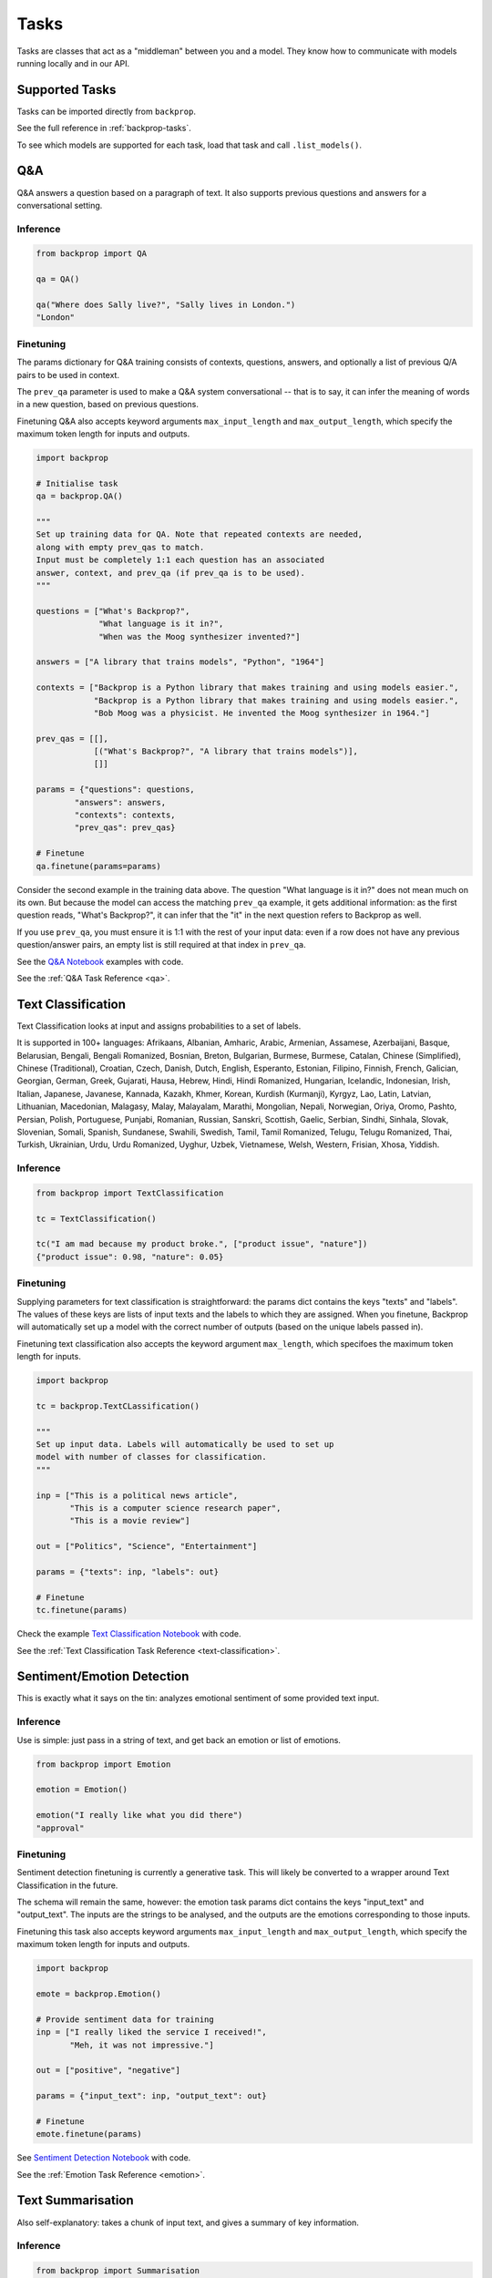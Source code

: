 .. _tasks:

Tasks
=====

Tasks are classes that act as a "middleman" between you and a model.
They know how to communicate with models running locally and in our API.

Supported Tasks
^^^^^^^^^^^^^^^

Tasks can be imported directly from ``backprop``.

See the full reference in :ref:`backprop-tasks`.

To see which models are supported for each task, load that task
and call ``.list_models()``.


Q&A
^^^
Q&A answers a question based on a paragraph of text. It also supports previous questions and answers for a conversational setting.

Inference
*********

.. code-block:: python

    from backprop import QA

    qa = QA()

    qa("Where does Sally live?", "Sally lives in London.")
    "London"

Finetuning
**********
The params dictionary for Q&A training consists of contexts, questions, answers, and optionally a list of previous Q/A pairs to be used in context.

The ``prev_qa`` parameter is used to make a Q&A system conversational -- that is to say, it can infer the meaning of words in a new question, based on previous questions.

Finetuning Q&A also accepts keyword arguments ``max_input_length`` and ``max_output_length``, which specify the maximum token length for inputs and outputs.

.. code-block:: python

    import backprop
                
    # Initialise task
    qa = backprop.QA()

    """
    Set up training data for QA. Note that repeated contexts are needed, 
    along with empty prev_qas to match.
    Input must be completely 1:1 each question has an associated 
    answer, context, and prev_qa (if prev_qa is to be used).
    """

    questions = ["What's Backprop?", 
                 "What language is it in?", 
                 "When was the Moog synthesizer invented?"]
    
    answers = ["A library that trains models", "Python", "1964"]
    
    contexts = ["Backprop is a Python library that makes training and using models easier.", 
                "Backprop is a Python library that makes training and using models easier.",
                "Bob Moog was a physicist. He invented the Moog synthesizer in 1964."]

    prev_qas = [[], 
                [("What's Backprop?", "A library that trains models")],
                []]

    params = {"questions": questions,
            "answers": answers,
            "contexts": contexts,
            "prev_qas": prev_qas}

    # Finetune
    qa.finetune(params=params)

Consider the second example in the training data above. The question "What language is it in?" does not mean much on its own. But because the model can access the 
matching ``prev_qa`` example, it gets additional information: as the first question reads, "What's Backprop?", it can infer that the "it" in the next question refers to Backprop as well.

If you use ``prev_qa``, you must ensure it is 1:1 with the rest of your input data: even if a row does not have any previous question/answer pairs, an empty list is still required at that
index in ``prev_qa``. 

See the `Q&A Notebook <https://github.com/backprop-ai/backprop/blob/main/examples/Q%26A.ipynb>`_ examples with code.

See the :ref:`Q&A Task Reference <qa>`.

Text Classification
^^^^^^^^^^^^^^^^^^^
Text Classification looks at input and assigns probabilities to a set of labels.

It is supported in 100+ languages: Afrikaans, Albanian, Amharic, Arabic, Armenian, Assamese, Azerbaijani, Basque, Belarusian, Bengali, Bengali Romanized, Bosnian, Breton, Bulgarian, Burmese, Burmese, Catalan, Chinese (Simplified), Chinese (Traditional), Croatian, Czech, Danish, Dutch, English, Esperanto, Estonian, Filipino, Finnish, French, Galician, Georgian, German, Greek, Gujarati, Hausa, Hebrew, Hindi, Hindi Romanized, Hungarian, Icelandic, Indonesian, Irish, Italian, Japanese, Javanese, Kannada, Kazakh, Khmer, Korean, Kurdish (Kurmanji), Kyrgyz, Lao, Latin, Latvian, Lithuanian, Macedonian, Malagasy, Malay, Malayalam, Marathi, Mongolian, Nepali, Norwegian, Oriya, Oromo, Pashto, Persian, Polish, Portuguese, Punjabi, Romanian, Russian, Sanskri, Scottish, Gaelic, Serbian, Sindhi, Sinhala, Slovak, Slovenian, Somali, Spanish, Sundanese, Swahili, Swedish, Tamil, Tamil Romanized, Telugu, Telugu Romanized, Thai, Turkish, Ukrainian, Urdu, Urdu Romanized, Uyghur, Uzbek, Vietnamese, Welsh, Western, Frisian, Xhosa, Yiddish.

Inference
*********

.. code-block:: python

    from backprop import TextClassification

    tc = TextClassification()

    tc("I am mad because my product broke.", ["product issue", "nature"])
    {"product issue": 0.98, "nature": 0.05}

Finetuning
**********
Supplying parameters for text classification is straightforward: the params dict contains the keys "texts" and "labels".
The values of these keys are lists of input texts and the labels to which they are assigned. 
When you finetune, Backprop will automatically set up a model with the correct number of outputs (based on the unique labels passed in).

Finetuning text classification also accepts the keyword argument ``max_length``, which specifoes the maximum token length for inputs.

.. code-block:: python

    import backprop

    tc = backprop.TextCLassification()

    """
    Set up input data. Labels will automatically be used to set up 
    model with number of classes for classification.
    """
     
    inp = ["This is a political news article", 
           "This is a computer science research paper", 
           "This is a movie review"]

    out = ["Politics", "Science", "Entertainment"]

    params = {"texts": inp, "labels": out}

    # Finetune
    tc.finetune(params)

Check the example `Text Classification Notebook <https://github.com/backprop-ai/backprop/blob/main/examples/TextClassification.ipynb>`_ with code.

See the :ref:`Text Classification Task Reference <text-classification>`.

Sentiment/Emotion Detection
^^^^^^^^^^^^^^^^^^^^^^^^^^^
This is exactly what it says on the tin: analyzes emotional sentiment of some provided text input. 

Inference
*********

Use is simple: just pass in a string of text, and get back an emotion or list of emotions.

.. code-block:: python

    from backprop import Emotion

    emotion = Emotion()

    emotion("I really like what you did there")
    "approval"

Finetuning
**********
Sentiment detection finetuning is currently a generative task. This will likely be converted to a wrapper around Text Classification in the future.

The schema will remain the same, however: the emotion task params dict contains the keys "input_text" and "output_text".
The inputs are the strings to be analysed, and the outputs are the emotions corresponding to those inputs.

Finetuning this task also accepts keyword arguments ``max_input_length`` and ``max_output_length``, which specify the maximum token length for inputs and outputs.

.. code-block:: python

    import backprop
            
    emote = backprop.Emotion()

    # Provide sentiment data for training
    inp = ["I really liked the service I received!", 
           "Meh, it was not impressive."]

    out = ["positive", "negative"]

    params = {"input_text": inp, "output_text": out}

    # Finetune
    emote.finetune(params)

See `Sentiment Detection Notebook <https://github.com/backprop-ai/backprop/blob/main/examples/Sentiment.ipynb>`_ with code.

See the :ref:`Emotion Task Reference <emotion>`.

Text Summarisation
^^^^^^^^^^^^^^^^^^
Also self-explanatory: takes a chunk of input text, and gives a summary of key information.

Inference
*********

.. code-block:: python

    from backprop import Summarisation

    summarisation = Summarisation()

    summarisation("This is a long document that contains plenty of words")
    "short summary of document"

Finetuning
**********
The summarisation input schema is a params dict with "input_text" and "output_text" keys. Inputs would be longer pieces of text, and the corresponding outputs are
summarised versions of the same text.

Finetuning sumamrisation also accepts keyword arguments ``max_input_length`` and ``max_output_length``, which specify the maximum token length for inputs and outputs.

.. code-block:: python

    import backprop

    summary = backprop.Summarisation()

    # Provide training data for task
    inp = ["This is a long news article about recent political happenings.", 
           "This is an article about some recent scientific research."]

    out = ["Short political summary.", "Short scientific summary."]

    params = {"input_text": inp, "output_text": out}

    # Finetune
    summary.finetune(params)

See the example for `Text Summarisation Notebook <https://github.com/backprop-ai/backprop/blob/main/examples/Summarisation.ipynb>`_ with code.

See the :ref:`Text Summarisation Task Reference <summarisation>`.

Image Classification
^^^^^^^^^^^^^^^^^^^^

Image classification functions exactly like text classification but for images.
It takes an image and a set of labels to calculate the probabilities for each label.

Inference
*********

.. code-block:: python

    from backprop import ImageClassification

    ic = ImageClassification()

    ic("/home/Documents/dog.png", ["cat", "dog"])
    {"cat": 0.01, "dog": 0.99}

Finetuning
**********
The params dict for image classification consists of "images" (input images) and "labels" (image labels).
This task also includes variants for single-label and multi-label classification.

.. code-block:: python

    import backprop

    ic = backprop.ImageClassification()

    """
    Prep training images/labels. Labels are automatically used to set up 
    model with number of classes for classification.
    """

    images = ["images/beagle/photo.jpg", "images/dachsund/photo.jpg", "images/malamute/photo.jpg"]
    labels = ["beagle", "dachsund", "malamute"]
    params = {"images": images, "labels": labels}

    # Finetune
    ic.finetune(params, variant="single_label")

Check the example `Image Classification Notebook <https://github.com/backprop-ai/backprop/blob/main/examples/ImageClassification.ipynb>`_ with code.

See the :ref:`Image Classification Task Reference <image-classification>`.

Image Vectorisation
^^^^^^^^^^^^^^^^^^^

Image Vectorisation takes an image and turns it into a vector.

This makes it possible to compare different images numerically.

Inference
*********

.. code-block:: python

    from backprop import ImageVectorisation

    iv = ImageVectorisation()

    iv("/home/Documents/dog.png")
    [0.92949192, 0.23123010, ...]

Finetuning
**********
When finetuning image vectorisation, the task input determines on the loss variant you plan to use.
This comes in two flavors: triplet, or cosine similarity.

The default is triplet. This schema requires keys "images" (input images), and "groups" (group in which each image falls). This variant uses a distinct sampling strategy,
based on group numbers. A given "anchor" image is compared to a positive match (same group number) and a negative match (different group number). The goal is to minimise the
distance between the anchor vector and the positive match vector, while also maximising the distance between the anchor vector and negative match vector.

For cosine similarity, the schema is different. It requires keys "imgs1", "imgs2", and "similarity_scores". When training on row *x*, this variant
vectorises ``imgs1[x]`` and ``imgs2[x]``, with the target cosine similarity being the value at ``similarity_scores[x]``.

.. code-block:: python

    import backprop

    iv = backprop.ImageVectorisation()

    # Set up training data & finetune (triplet variant)

    images = ["images/beagle/photo.jpg",  "images/shiba_inu/photo.jpg", 
              "images/beagle/photo1.jpg", "images/malamute/photo.jpg"]

    groups = [0, 1, 0, 2]
    
    params = {"images": images, "groups": groups}

    iv.finetune(params, variant="triplet")

    # Set up training data & finetune (cosine_similarity variant)

    imgs1 = ["images/beagle/photo.jpg", "images/shiba_inu/photo.jpg"]
    imgs2 = ["images/beagle/photo1.jpg", "images/malamute/photo.jpg"]
    
    similarity_scores = [1.0, 0.0]

    params = {"imgs1": imgs1, "imgs2": imgs2, "similarity_scores": similarity_scores}

    iv.finetune(params, variant="cosine_similarity")


Check the example `Image Vectorisation Notebook <https://github.com/backprop-ai/backprop/blob/main/examples/ImageVectorisation.ipynb>`_ with code.

See the :ref:`Image Vectorisation Task Reference <image-vectorisation>`.

Text Generation
^^^^^^^^^^^^^^^

Text Generation takes some text as input and generates more text based on it.

This is useful for story/idea generation or solving a broad range of tasks.

Inference
*********

.. code-block:: python

    from backprop import TextGeneration

    tg = TextGeneration()

    tg("I like to go to")
    " the beach because I love the sun."

Finetuning
**********
Text generation requires a params dict with keys "input_text" and "output_text". The values here are simply lists of strings.

When trained, the model will learn expected outputs for a given context -- this is how tasks such as generative sentiment detection or text summary can be trained.

Finetuning text generation also accepts keyword arguments ``max_input_length`` and ``max_output_length``, which specify the maximum token length for inputs and outputs.

.. code-block:: python

    import backprop
            
    tg = backprop.TextGeneration()

    # Any text works as training data
    inp = ["I really liked the service I received!", 
           "Meh, it was not impressive."]

    out = ["positive", "negative"]

    params = {"input_text": inp, "output_text": out}

    # Finetune
    tg.finetune(params)

Check the example `Text Generation Notebook <https://github.com/backprop-ai/backprop/blob/main/examples/TextGeneration.ipynb>`_ with code.

See the :ref:`Text Generation Task Reference <text-generation>`.

Text Vectorisation
^^^^^^^^^^^^^^^^^^

Text Vectorisation takes some text and turns it into a vector.

This makes it possible to compare different texts numerically.
You could see how similar the vectors of two different paragraphs are, to group text automatically or build a semantic search engine.

Inference
*********

.. code-block:: python

    from backprop import TextVectorisation

    tv = TextVectorisation()

    tv("iPhone 12 128GB")
    [0.92949192, 0.23123010, ...]

Finetuning
**********
When finetuning text vectorisation, the task input determines on the loss variant you plan to use.
Like with image vectorisation, this can be either "triplet" or "cosine_similarity".

The default is cosine_similarity. It requires keys "texts1", "texts2", and "similarity_scores". When training on row *x*, this variant
vectorises ``texts1[x]`` and ``texts2[x]``, with the target cosine similarity being the value at ``similarity_scores[x]``.

Triplet is different. This schema requires keys "texts" (input texts), and "groups" (group in which each piece of text falls). This variant uses a distinct sampling strategy,
based on group numbers. A given "anchor" text is compared to a positive match (same group number) and a negative match (different group number). The goal is to minimise the
distance between the anchor vector and the positive match vector, while also maximising the distance between the anchor vector and negative match vector.


Finetuning text vectorisation also accepts the keyword argument ``max_length`` which specifies the maximum token length for encoded text.

.. code-block:: python
    
    import backprop

    tv = backprop.TextVectorisation()

    # Set up training data & finetune (cosine_similarity variant)
    texts1 = ["I went to the store and bought some bread", 
              "I am getting a cat soon"]

    texts2 = ["I bought bread from the store", 
              "I took my dog for a walk"]

    similarity_scores = [1.0, 0.0]

    params = {"texts1": texts1, "texts2": texts2, "similarity_scores": similarity_scores}

    tv.finetune(params, variant="cosine_similarity")

    # Set up training data & finetune (triplet variant)
    texts = ["I went to the store and bought some bread", 
             "I bought bread from the store", 
             "I'm going to go walk my dog"]
    
    groups = [0, 0, 1]

    params = {"texts": texts, "groups": groups}

    tv.finetune(params, variant="triplet")

Check the example `Text Vectorisation Notebook <https://github.com/backprop-ai/backprop/blob/main/examples/TextVectorisation.ipynb>`_ with code.

See the :ref:`Text Vectorisation Task Reference <text-vectorisation>`.

Image-Text Vectorisation
^^^^^^^^^^^^^^^^^^^^^^^^

Image-Text Vectorisation takes an associated text/image pair, and returns a normalized vector output.

This task could be used for making a robust image search system, that takes into account both input text and similar images.

Inference
*********

.. code-block:: python

    import backprop

    itv = backprop.ImageTextVectorisation()

    image = "images/iphone/iphone-12-128GB.jpg"
    text = "iPhone 12 128GB"

    tv(image=image, text=text)
    [0.82514237, 0.35281924, ...]


Finetuning
**********
Similar to the other vectorisation tasks (text & image separately), this task has both triplet and cosine similarity loss variants. The variant determines the input
data schema.

The default is triplet. This params dict requires keys "images" (input images), "texts" (input texts) and "groups" (group in which each image/text pair falls). 
This variant uses a distinct sampling strategy, based on group numbers. A given "anchor" image/text pair is compared to a positive match (same group number) and a 
negative match (different group number). The goal is to minimise the distance between the anchor vector and the positive match vector, 
while also maximising the distance between the anchor vector and negative match vector.

For cosine similarity, a few things are needed. It requires keys "imgs1", "imgs2", "texts1", "texts2", and "similarity_scores". When training on row *x*, this variant
gets a normalized vector for ``imgs1[x]`` and ``texts[x]``, as well as one for and ``imgs2[x]`` and ``texts2[x]``. 
The target cosine similarity between both normalized vectors is the value at ``similarity_scores[x]``.


.. code-block:: python
    
    import backprop

    itv = backprop.ImageTextVectorisation()

    # Prep training data & finetune (triplet variant)
    images = ["product_images/crowbars/photo.jpg", 
              "product_images/crowbars/photo1.jpg", 
              "product_images/mugs/photo.jpg"]

    texts = ["Steel crowbar with angled beak, 300mm", 
             "Crowbar tempered steel 300m angled", 
             "Sturdy ceramic mug, microwave-safe"]

    groups = [0, 0, 1]

    params = {"images": images, "texts": texts, "groups": groups}

    itv.finetune(params, variant="triplet")

    # Prep training data & finetune (cosine_similarity variant)
    imgs1 = ["product_images/crowbars/photo.jpg", "product_images/mugs/photo.jpg"]
    texts1 = ["Steel crowbar with angled beak, 300mm", "Sturdy ceramic mug, microwave-safe"]

    imgs2 = ["product_images/crowbars/photo1.jpg", "product_images/hats/photo.jpg]
    texts2 = ["Crowbar tempered steel 300m angled", "Dad hat with funny ghost picture on the front"]

    similarity_scores = [1.0, 0.0]
    params = {"imgs1": imgs1, 
              "imgs2": imgs2, 
              "texts1": texts1, 
              "texts2": texts2, 
              "similarity_scores": similarity_scores}

    itv.finetune(params, variant="cosine_similarity")